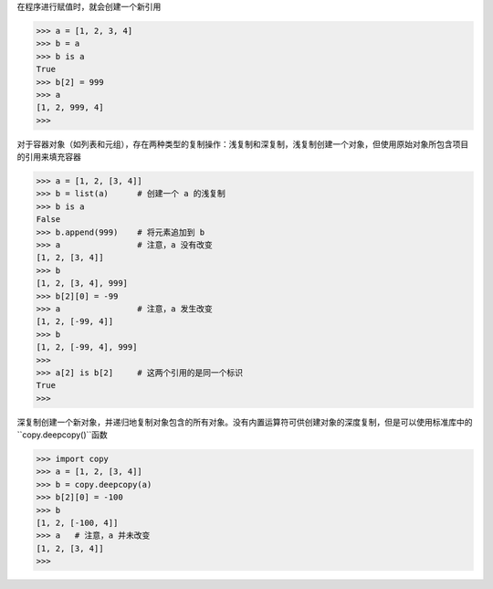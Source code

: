 在程序进行赋值时，就会创建一个新引用

>>> a = [1, 2, 3, 4]
>>> b = a
>>> b is a
True
>>> b[2] = 999
>>> a
[1, 2, 999, 4]
>>>

对于容器对象（如列表和元组），存在两种类型的复制操作：浅复制和深复制，浅复制创建一个对象，但使用原始对象所包含项目的引用来填充容器

>>> a = [1, 2, [3, 4]]
>>> b = list(a)      # 创建一个 a 的浅复制
>>> b is a
False
>>> b.append(999)    # 将元素追加到 b
>>> a                # 注意，a 没有改变
[1, 2, [3, 4]]
>>> b
[1, 2, [3, 4], 999]
>>> b[2][0] = -99
>>> a                # 注意，a 发生改变
[1, 2, [-99, 4]]
>>> b
[1, 2, [-99, 4], 999]
>>> 
>>> a[2] is b[2]     # 这两个引用的是同一个标识
True
>>> 

深复制创建一个新对象，并递归地复制对象包含的所有对象。没有内置运算符可供创建对象的深度复制，但是可以使用标准库中的 ``copy.deepcopy()``函数

>>> import copy
>>> a = [1, 2, [3, 4]]
>>> b = copy.deepcopy(a) 
>>> b[2][0] = -100
>>> b
[1, 2, [-100, 4]]
>>> a   # 注意，a 并未改变
[1, 2, [3, 4]]
>>> 